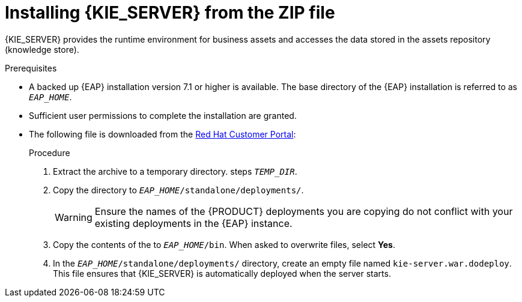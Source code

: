 [id='eap_execution_server_download_install_proc']

= Installing {KIE_SERVER} from the ZIP file

{KIE_SERVER} provides the runtime environment for business assets and accesses the data stored in the assets repository (knowledge store).

.Prerequisites
* A backed up {EAP} installation version 7.1 or higher is available. The base directory of the {EAP} installation is referred to as `__EAP_HOME__`. 
* Sufficient user permissions to complete the installation are granted.
* The following file is downloaded from the https://access.redhat.com[Red Hat Customer Portal]:
//, downloaded as described in install-download-proc_{context}:
+
ifdef::PAM[]
`rhpam-7.0.0.Beta02-kie-server-ee7.zip`
endif::PAM[]
ifdef::DM[]
`rhdm-7.0.0.Beta02-kie-server-ee7.zip`
endif::DM[]

.Procedure
. Extract the 
ifdef::PAM[]
`rhpam-7.0.0.Beta02-kie-server-ee7.zip`
endif::PAM[]
ifdef::DM[]
`rhdm-7.0.0.Beta02-kie-server-ee7.zip`
endif::DM[]
 archive to a temporary directory. steps `__TEMP_DIR__`.
. Copy the
ifdef::PAM[]
`__TEMP_DIR__/rhpam-7.0.0.Beta02-kie-server-ee7/rhpam-7.0.0.Beta02-kie-server-ee7/kie-server.war`
endif::PAM[]
ifdef::DM[]
`__TEMP_DIR__/rhdm-7.0.0.Beta02-kie-server-ee7/rhdm-7.0.0.Beta02-kie-server-ee7/kie-server.war`
endif::DM[]
 directory to `__EAP_HOME__/standalone/deployments/`.
+
WARNING: Ensure the names of the {PRODUCT} deployments you are copying do not conflict with your existing deployments in the {EAP} instance.
. Copy the contents of the
ifdef::PAM[]
`__TEMP_DIR__/rhpam-7.0.0.Beta02-kie-server-ee7/rhpam-7.0.0.Beta02-kie-server-ee7/SecurityPolicy/`
endif::PAM[]
ifdef::DM[]
`__TEMP_DIR__/rhdm-7.0.0.Beta02-kie-server-ee7/rhdm-7.0.0.Beta02-kie-server-ee7/SecurityPolicy/`
endif::DM[]
 to `__EAP_HOME__/bin`. When asked to overwrite files, select *Yes*.
. In the `__EAP_HOME__/standalone/deployments/` directory, create an empty file named `kie-server.war.dodeploy`. This file ensures that {KIE_SERVER} is automatically deployed when the server starts.

